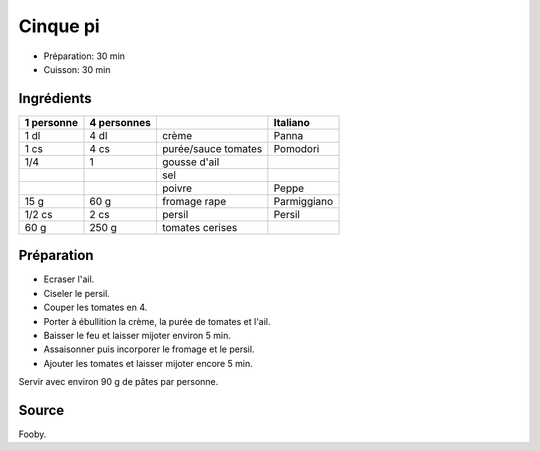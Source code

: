 .. index:: Cinque pi
.. index:: Sauce; Cinque pi

.. index:: Creme; Cinque pi
.. index:: Tomate; Cinque pi
.. index:: Ail; Cinque pi
.. index:: Fromage: rape; Cinque pi
.. index:: Persil; Cinque pi

.. _cuisine_cinque_pi:

Cinque pi
#########

* Préparation: 30 min
* Cuisson: 30 min


Ingrédients
===========

+------------+-------------+---------------------+-----------------------------+
| 1 personne | 4 personnes |                     | Italiano                    |
+============+=============+=====================+=============================+
|       1 dl |        4 dl | crème               | Panna                       |
+------------+-------------+---------------------+-----------------------------+
|       1 cs |        4 cs | purée/sauce tomates | Pomodori                    |
+------------+-------------+---------------------+-----------------------------+
|        1/4 |           1 | gousse d'ail        |                             |
+------------+-------------+---------------------+-----------------------------+
|            |             | sel                 |                             |
+------------+-------------+---------------------+-----------------------------+
|            |             | poivre              | Peppe                       |
+------------+-------------+---------------------+-----------------------------+
|       15 g |        60 g | fromage rape        | Parmiggiano                 |
+------------+-------------+---------------------+-----------------------------+
|     1/2 cs |        2 cs | persil              | Persil                      |
+------------+-------------+---------------------+-----------------------------+
|       60 g |       250 g | tomates cerises     |                             |
+------------+-------------+---------------------+-----------------------------+


Préparation
===========

* Ecraser l'ail.
* Ciseler le persil.
* Couper les tomates en 4.
* Porter à ébullition la crème, la purée de tomates et l'ail.
* Baisser le feu et laisser mijoter environ 5 min.
* Assaisonner puis incorporer le fromage et le persil.
* Ajouter les tomates et laisser mijoter encore 5 min.

Servir avec environ 90 g de pâtes par personne.


Source
======

Fooby.


